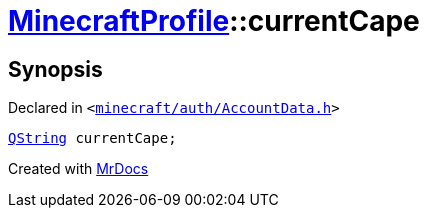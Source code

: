 [#MinecraftProfile-currentCape]
= xref:MinecraftProfile.adoc[MinecraftProfile]::currentCape
:relfileprefix: ../
:mrdocs:


== Synopsis

Declared in `&lt;https://github.com/PrismLauncher/PrismLauncher/blob/develop/minecraft/auth/AccountData.h#L86[minecraft&sol;auth&sol;AccountData&period;h]&gt;`

[source,cpp,subs="verbatim,replacements,macros,-callouts"]
----
xref:QString.adoc[QString] currentCape;
----



[.small]#Created with https://www.mrdocs.com[MrDocs]#
